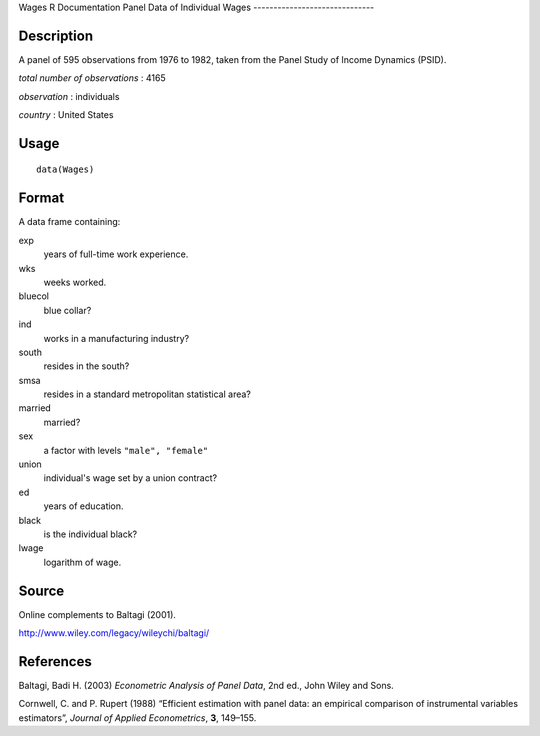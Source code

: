 Wages
R Documentation
Panel Data of Individual Wages
------------------------------

Description
~~~~~~~~~~~

A panel of 595 observations from 1976 to 1982, taken from the Panel
Study of Income Dynamics (PSID).

*total number of observations* : 4165

*observation* : individuals

*country* : United States

Usage
~~~~~

::

    data(Wages)

Format
~~~~~~

A data frame containing:

exp
    years of full-time work experience.

wks
    weeks worked.

bluecol
    blue collar?

ind
    works in a manufacturing industry?

south
    resides in the south?

smsa
    resides in a standard metropolitan statistical area?

married
    married?

sex
    a factor with levels ``"male", "female"``

union
    individual's wage set by a union contract?

ed
    years of education.

black
    is the individual black?

lwage
    logarithm of wage.


Source
~~~~~~

Online complements to Baltagi (2001).

`http://www.wiley.com/legacy/wileychi/baltagi/ <http://www.wiley.com/legacy/wileychi/baltagi/>`_

References
~~~~~~~~~~

Baltagi, Badi H. (2003) *Econometric Analysis of Panel Data*, 2nd
ed., John Wiley and Sons.

Cornwell, C. and P. Rupert (1988) “Efficient estimation with panel
data: an empirical comparison of instrumental variables
estimators”, *Journal of Applied Econometrics*, **3**, 149–155.


